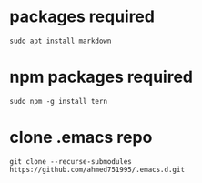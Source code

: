 * packages required
  
#+BEGIN_SRC shell
sudo apt install markdown  
#+END_SRC

* npm packages required

#+BEGIN_SRC shell
sudo npm -g install tern
#+END_SRC

* clone .emacs repo

#+BEGIN_SRC shell
git clone --recurse-submodules https://github.com/ahmed751995/.emacs.d.git
#+END_SRC

